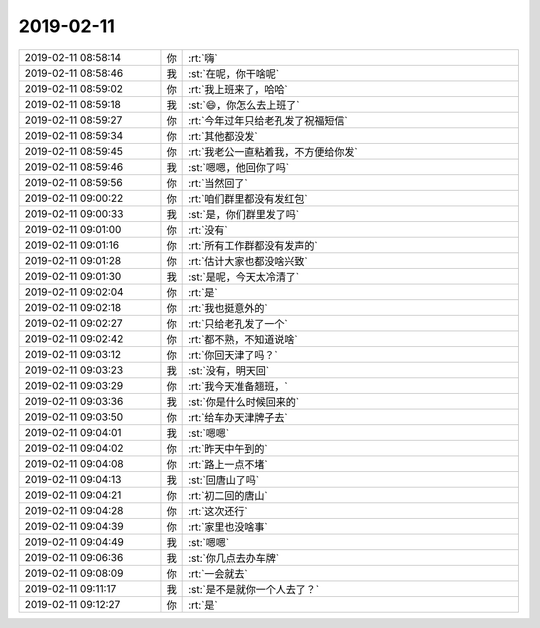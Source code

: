 2019-02-11
-------------

.. list-table::
   :widths: 25, 1, 60

   * - 2019-02-11 08:58:14
     - 你
     - :rt:`嗨`
   * - 2019-02-11 08:58:46
     - 我
     - :st:`在呢，你干啥呢`
   * - 2019-02-11 08:59:02
     - 你
     - :rt:`我上班来了，哈哈`
   * - 2019-02-11 08:59:18
     - 我
     - :st:`😄，你怎么去上班了`
   * - 2019-02-11 08:59:27
     - 你
     - :rt:`今年过年只给老孔发了祝福短信`
   * - 2019-02-11 08:59:34
     - 你
     - :rt:`其他都没发`
   * - 2019-02-11 08:59:45
     - 你
     - :rt:`我老公一直粘着我，不方便给你发`
   * - 2019-02-11 08:59:46
     - 我
     - :st:`嗯嗯，他回你了吗`
   * - 2019-02-11 08:59:56
     - 你
     - :rt:`当然回了`
   * - 2019-02-11 09:00:22
     - 你
     - :rt:`咱们群里都没有发红包`
   * - 2019-02-11 09:00:33
     - 我
     - :st:`是，你们群里发了吗`
   * - 2019-02-11 09:01:00
     - 你
     - :rt:`没有`
   * - 2019-02-11 09:01:16
     - 你
     - :rt:`所有工作群都没有发声的`
   * - 2019-02-11 09:01:28
     - 你
     - :rt:`估计大家也都没啥兴致`
   * - 2019-02-11 09:01:30
     - 我
     - :st:`是呢，今天太冷清了`
   * - 2019-02-11 09:02:04
     - 你
     - :rt:`是`
   * - 2019-02-11 09:02:18
     - 你
     - :rt:`我也挺意外的`
   * - 2019-02-11 09:02:27
     - 你
     - :rt:`只给老孔发了一个`
   * - 2019-02-11 09:02:42
     - 你
     - :rt:`都不熟，不知道说啥`
   * - 2019-02-11 09:03:12
     - 你
     - :rt:`你回天津了吗？`
   * - 2019-02-11 09:03:23
     - 我
     - :st:`没有，明天回`
   * - 2019-02-11 09:03:29
     - 你
     - :rt:`我今天准备翘班，`
   * - 2019-02-11 09:03:36
     - 我
     - :st:`你是什么时候回来的`
   * - 2019-02-11 09:03:50
     - 你
     - :rt:`给车办天津牌子去`
   * - 2019-02-11 09:04:01
     - 我
     - :st:`嗯嗯`
   * - 2019-02-11 09:04:02
     - 你
     - :rt:`昨天中午到的`
   * - 2019-02-11 09:04:08
     - 你
     - :rt:`路上一点不堵`
   * - 2019-02-11 09:04:13
     - 我
     - :st:`回唐山了吗`
   * - 2019-02-11 09:04:21
     - 你
     - :rt:`初二回的唐山`
   * - 2019-02-11 09:04:28
     - 你
     - :rt:`这次还行`
   * - 2019-02-11 09:04:39
     - 你
     - :rt:`家里也没啥事`
   * - 2019-02-11 09:04:49
     - 我
     - :st:`嗯嗯`
   * - 2019-02-11 09:06:36
     - 我
     - :st:`你几点去办车牌`
   * - 2019-02-11 09:08:09
     - 你
     - :rt:`一会就去`
   * - 2019-02-11 09:11:17
     - 我
     - :st:`是不是就你一个人去了？`
   * - 2019-02-11 09:12:27
     - 你
     - :rt:`是`